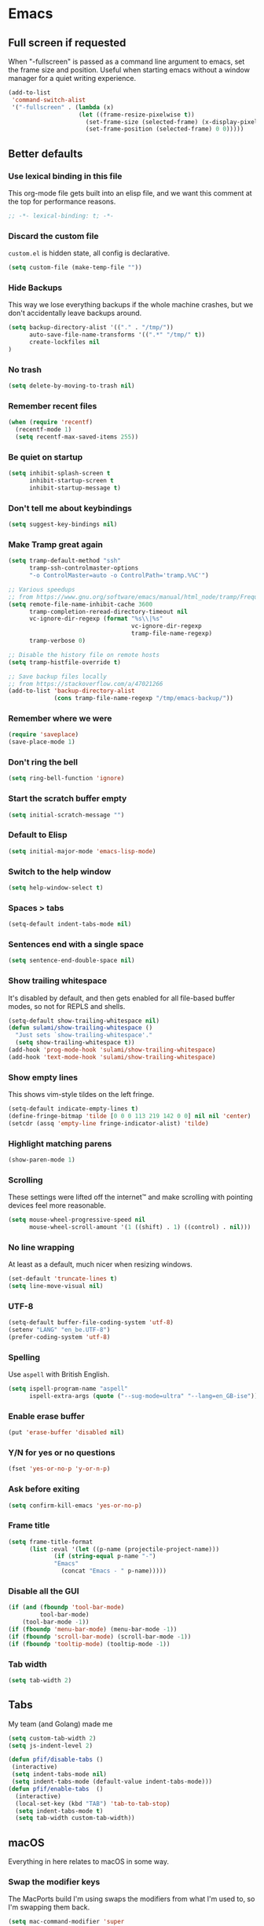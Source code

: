 #+STARTUP: showall
#+FILETAGS: sideproject yak
#+CATEGORY: Emacs
* Emacs
** Full screen if requested
When "-fullscreen" is passed as a command line argument to emacs, set
the frame size and position. Useful when starting emacs without a
window manager for a quiet writing experience.

#+begin_src emacs-lisp :tangle yes
(add-to-list
 'command-switch-alist
 '("-fullscreen" . (lambda (x)
                    (let ((frame-resize-pixelwise t))
                      (set-frame-size (selected-frame) (x-display-pixel-width) (x-display-pixel-height) t)
                      (set-frame-position (selected-frame) 0 0)))))
#+end_src
** Better defaults
*** Use lexical binding in this file
:PROPERTIES:
:ID:       5977F74F-C94D-433A-8A43-F1F915CDF234
:END:
This org-mode file gets built into an elisp file, and we want this comment at
the top for performance reasons.
#+BEGIN_SRC emacs-lisp :tangle yes
;; -*- lexical-binding: t; -*-
#+END_SRC
*** Discard the custom file
:PROPERTIES:
:ID:       A50DD048-EA7B-47B4-B394-82DAE0CF30E4
:END:
~custom.el~ is hidden state, all config is declarative.
#+BEGIN_SRC emacs-lisp :tangle yes
(setq custom-file (make-temp-file ""))
#+END_SRC
*** Hide Backups
:PROPERTIES:
:ID:       7AE47BD6-7C0A-47A3-8CCE-394C56717281
:END:
This way we lose everything backups if the whole machine crashes, but
we don't accidentally leave backups around.
#+BEGIN_SRC emacs-lisp :tangle yes
(setq backup-directory-alist '(("." . "/tmp/"))
      auto-save-file-name-transforms '((".*" "/tmp/" t))
      create-lockfiles nil
)
#+END_SRC
*** No trash
:PROPERTIES:
:ID:       1D22CEA4-83FE-4336-ADE2-D28DD72417E0
:END:
#+BEGIN_SRC emacs-lisp :tangle yes
(setq delete-by-moving-to-trash nil)
#+END_SRC
*** Remember recent files
:PROPERTIES:
:ID:       DAA04738-8487-4CDA-8B65-9B4E564979DD
:END:
#+BEGIN_SRC emacs-lisp :tangle yes
(when (require 'recentf)
  (recentf-mode 1)
  (setq recentf-max-saved-items 255))
#+END_SRC
*** Be quiet on startup
:PROPERTIES:
:ID:       F547F033-BB82-4245-8B65-8D6B854AA1BB
:END:
#+BEGIN_SRC emacs-lisp :tangle yes
(setq inhibit-splash-screen t
      inhibit-startup-screen t
      inhibit-startup-message t)
#+END_SRC
*** Don't tell me about keybindings
:PROPERTIES:
:ID:       C7979033-3406-4683-8A7B-708601ACF365
:END:
#+begin_src emacs-lisp :tangle yes
(setq suggest-key-bindings nil)
#+end_src
*** Make Tramp great again
:PROPERTIES:
:ID:       46B2BA79-28C7-439E-8CF9-991E1260E6C4
:END:
#+begin_src emacs-lisp :tangle yes
(setq tramp-default-method "ssh"
      tramp-ssh-controlmaster-options
      "-o ControlMaster=auto -o ControlPath='tramp.%%C'")

;; Various speedups
;; from https://www.gnu.org/software/emacs/manual/html_node/tramp/Frequently-Asked-Questions.html
(setq remote-file-name-inhibit-cache 3600
      tramp-completion-reread-directory-timeout nil
      vc-ignore-dir-regexp (format "%s\\|%s"
                                   vc-ignore-dir-regexp
                                   tramp-file-name-regexp)
      tramp-verbose 0)

;; Disable the history file on remote hosts
(setq tramp-histfile-override t)

;; Save backup files locally
;; from https://stackoverflow.com/a/47021266
(add-to-list 'backup-directory-alist
             (cons tramp-file-name-regexp "/tmp/emacs-backup/"))
#+end_src
*** Remember where we were
:PROPERTIES:
:ID:       0764766F-A7C7-4B18-A1FA-CF950FA3ACA5
:END:
#+begin_src emacs-lisp :tangle yes
(require 'saveplace)
(save-place-mode 1)
#+end_src
*** Don't ring the bell
:PROPERTIES:
:ID:       C9A34DAD-D407-4EC7-83D0-524364A25F64
:END:
#+begin_src emacs-lisp :tangle yes
(setq ring-bell-function 'ignore)
#+end_src
*** Start the scratch buffer empty
:PROPERTIES:
:ID:       C11395A3-E82C-448C-B87C-B4C8CF2C5A03
:END:
#+BEGIN_SRC emacs-lisp :tangle yes
(setq initial-scratch-message "")
#+END_SRC
*** Default to Elisp
:PROPERTIES:
:ID:       176181A7-BDCC-454B-A55E-BE1A79CE2E4D
:END:
#+begin_src emacs-lisp :tangle yes
(setq initial-major-mode 'emacs-lisp-mode)
#+end_src
*** Switch to the help window
:PROPERTIES:
:ID:       B0E03991-C291-45E5-8C11-080BBA7FAB3A
:END:
#+begin_src emacs-lisp :tangle yes
(setq help-window-select t)
#+end_src
*** Spaces > tabs
:PROPERTIES:
:ID:       8F7B1293-B88E-4D7A-8CC3-5E928155EB77
:END:
#+BEGIN_SRC emacs-lisp :tangle yes
(setq-default indent-tabs-mode nil)
#+END_SRC
*** Sentences end with a single space
:PROPERTIES:
:ID:       0F28CA60-7797-444F-ADFB-5DDE517D1AE1
:END:
#+begin_src emacs-lisp :tangle yes
(setq sentence-end-double-space nil)
#+end_src
*** Show trailing whitespace
:PROPERTIES:
:ID:       0BC788A0-1275-42B8-8867-3D6C7D4C5211
:END:
It's disabled by default, and then gets enabled for all file-based
buffer modes, so not for REPLS and shells.
#+BEGIN_SRC emacs-lisp :tangle yes
(setq-default show-trailing-whitespace nil)
(defun sulami/show-trailing-whitespace ()
  "Just sets `show-trailing-whitespace'."
  (setq show-trailing-whitespace t))
(add-hook 'prog-mode-hook 'sulami/show-trailing-whitespace)
(add-hook 'text-mode-hook 'sulami/show-trailing-whitespace)
#+END_SRC
*** Show empty lines
:PROPERTIES:
:ID:       B48C16C0-389F-4120-A34B-9821754BCA8F
:END:
This shows vim-style tildes on the left fringe.
#+begin_src emacs-lisp :tangle yes
(setq-default indicate-empty-lines t)
(define-fringe-bitmap 'tilde [0 0 0 113 219 142 0 0] nil nil 'center)
(setcdr (assq 'empty-line fringe-indicator-alist) 'tilde)
#+end_src
*** Highlight matching parens
:PROPERTIES:
:ID:       754C7114-0F9E-42EF-A11E-16D4024AAEE4
:END:
#+BEGIN_SRC emacs-lisp :tangle yes
(show-paren-mode 1)
#+END_SRC
*** Scrolling
:PROPERTIES:
:ID:       489BCBD1-941A-43E0-B89C-76A832EDC11D
:END:
These settings were lifted off the internet™ and make scrolling with pointing
devices feel more reasonable.
#+BEGIN_SRC emacs-lisp :tangle yes
(setq mouse-wheel-progressive-speed nil
      mouse-wheel-scroll-amount '(1 ((shift) . 1) ((control) . nil)))
#+END_SRC
*** No line wrapping
:PROPERTIES:
:ID:       1617ABB0-C887-4B69-BFEF-45051B6263CA
:END:
At least as a default, much nicer when resizing windows.
#+BEGIN_SRC emacs-lisp :tangle yes
(set-default 'truncate-lines t)
(setq line-move-visual nil)
#+END_SRC
*** UTF-8
:PROPERTIES:
:ID:       D90B60CF-6182-4720-8851-05B095E06173
:END:
#+BEGIN_SRC emacs-lisp :tangle yes
(setq-default buffer-file-coding-system 'utf-8)
(setenv "LANG" "en_be.UTF-8")
(prefer-coding-system 'utf-8)
#+END_SRC
*** Spelling
:PROPERTIES:
:ID:       0F5826C0-34EC-47A9-909B-84CBEA066920
:END:
Use ~aspell~ with British English.
#+BEGIN_SRC emacs-lisp :tangle yes
(setq ispell-program-name "aspell"
      ispell-extra-args (quote ("--sug-mode=ultra" "--lang=en_GB-ise")))
#+END_SRC
*** Enable erase buffer
:PROPERTIES:
:ID:       673B84BD-A10B-487F-9B59-7AA2A70AAECB
:END:
#+begin_src emacs-lisp :tangle yes
(put 'erase-buffer 'disabled nil)
#+end_src
*** Y/N for yes or no questions
:PROPERTIES:
:ID:       FB402A23-037D-4BC8-8092-11B2C7869DDE
:END:
#+BEGIN_SRC emacs-lisp :tangle yes
(fset 'yes-or-no-p 'y-or-n-p)
#+END_SRC
*** Ask before exiting
:PROPERTIES:
:ID:       A314A8CA-56BF-4BA9-ADF0-3FE4128337BF
:END:
#+BEGIN_SRC emacs-lisp :tangle yes
(setq confirm-kill-emacs 'yes-or-no-p)
#+END_SRC
*** Frame title
:PROPERTIES:
:ID:       9A58DA7E-C982-41EA-AC16-CD574EDF7F4E
:END:
#+BEGIN_SRC emacs-lisp :tangle yes
(setq frame-title-format
      (list :eval '(let ((p-name (projectile-project-name)))
		     (if (string-equal p-name "-")
			 "Emacs"
		       (concat "Emacs - " p-name)))))
#+END_SRC
*** Disable all the GUI
:PROPERTIES:
:ID:       46CF54E1-2BCF-49D1-8A1A-9BB6AB852FE1
:END:
#+BEGIN_SRC emacs-lisp :tangle yes
(if (and (fboundp 'tool-bar-mode)
         tool-bar-mode)
    (tool-bar-mode -1))
(if (fboundp 'menu-bar-mode) (menu-bar-mode -1))
(if (fboundp 'scroll-bar-mode) (scroll-bar-mode -1))
(if (fboundp 'tooltip-mode) (tooltip-mode -1))
#+END_SRC
*** Tab width
#+begin_src emacs-lisp :tangle yes
(setq tab-width 2)
#+end_src
** Tabs
My team (and Golang) made me

#+begin_src emacs-lisp :tangle yes
(setq custom-tab-width 2)
(setq js-indent-level 2)

(defun pfif/disable-tabs ()
 (interactive)
 (setq indent-tabs-mode nil)
 (setq indent-tabs-mode (default-value indent-tabs-mode)))
(defun pfif/enable-tabs  ()
  (interactive)
  (local-set-key (kbd "TAB") 'tab-to-tab-stop)
  (setq indent-tabs-mode t)
  (setq tab-width custom-tab-width))
#+end_src
** macOS
Everything in here relates to macOS in some way.
*** Swap the modifier keys
:PROPERTIES:
:ID:       7C80C5E8-3A38-46DE-A5A0-DEDCDA8D87A4
:END:
The MacPorts build I'm using swaps the modifiers from what I'm used to, so I'm
swapping them back.
#+BEGIN_SRC emacs-lisp :tangle yes
(setq mac-command-modifier 'super
      mac-option-modifier 'meta)
#+END_SRC
*** Fix paste
:PROPERTIES:
:ID:       6916C70F-B2A2-462E-93E3-8A5038B99DD1
:END:
Especially Alfred likes to paste with ~⌘-v~, so that needs to work.
#+BEGIN_SRC emacs-lisp :tangle yes
(define-key global-map (kbd "s-v") 'yank)
#+END_SRC
*** Fullscreen with ⌘-Return
:PROPERTIES:
:ID:       96C23754-EF1A-46C7-A583-9705ED9DACBD
:END:
#+BEGIN_SRC emacs-lisp :tangle yes
(define-key global-map (kbd "<s-return>") 'toggle-frame-fullscreen)
#+END_SRC
*** Mac font panel
:PROPERTIES:
:ID:       191CB1DB-C53D-41F6-90E2-498F51F6B9A2
:END:
#+BEGIN_SRC emacs-lisp :tangle yes
(define-key global-map (kbd "s-t") 'mac-font-panel-mode)
#+END_SRC
*** Add all packages from PATH
:PROPERTIES:
:ID:       C2575BB8-44AD-4F78-81D9-609C18A8F5E4
:END:
#+begin_src emacs-lisp :tangle yes
(defun sanityinc/set-exec-path-from-shell-PATH ()
  "Set up Emacs' `exec-path' and PATH environment variable to match that used by the user's shell.

This is particularly useful under Mac OSX, where GUI apps are not started from a shell."
  (interactive)
  (let ((path-from-shell (replace-regexp-in-string "[ \t\n]*$" "" (shell-command-to-string "$SHELL --login -i -c 'echo $PATH'"))))
    (setenv "PATH" path-from-shell)
    (setq exec-path (split-string path-from-shell path-separator))))
(sanityinc/set-exec-path-from-shell-PATH )
#+end_src
*** Allowing british keyboard to input #
#+begin_src emacs-lisp :tangle yes
(setq ns-right-alternate-modifier 'none)
#+end_src
** Package management
*** use-package
:PROPERTIES:
:ID:       AE1E02B7-5BDD-4AA8-9BB0-EB14DD8A3F10
:END:
#+BEGIN_SRC emacs-lisp :tangle yes
(setq straight-use-package-by-default t)
#+END_SRC
*** el-patch
:PROPERTIES:
:ID:       A1C4B92C-B2DD-488C-B56E-D0B42EE184B5
:END:
Allows for patching functions in packages.
#+begin_src emacs-lisp :tangle yes
(use-package el-patch)
#+end_src
*** Dash
:PROPERTIES:
:ID:       B4BFD98E-DB93-42CE-A26D-A9AAE12F5610
:END:
List library that comes in handy.
#+begin_src emacs-lisp :tangle yes
(use-package dash)
#+end_src
*** Updating
:PROPERTIES:
:ID:       00B93982-A2E5-4AEA-BEA0-3D0E38F2B443
:END:
#+begin_src emacs-lisp :tangle yes
(defun sulami/update-packages ()
  "Prunes and updates packages, revalidates patches."
  (straight-prune-build-directory)
  (straight-pull-all)
  (el-patch-validate-all)
  (straight-freeze-versions))
#+end_src
** Appearance
*** Font
:PROPERTIES:
:ID:       F3763F98-E55F-4D6C-9AC2-E5EAC3B22756
:END:
Set the font to Fira Code and enable ligatures.
#+BEGIN_SRC emacs-lisp :tangle yes
(let ((font "Fira Code 14"))
  (set-face-attribute 'default nil :font font)
  (set-frame-font font nil t))
#+END_SRC
*** Theme
:PROPERTIES:
:ID:       64FEA12B-181D-42FB-95ED-568B495C3FE4
:END:
#+BEGIN_SRC emacs-lisp :tangle yes
;; I like to live dangerously
(setq custom-safe-themes t)

(defun sulami/disable-all-themes ()
  "Disables all custom themes."
  (interactive)
  (mapc #'disable-theme custom-enabled-themes))

(defun sulami/before-load-theme-advice (theme &optional no-confirm no-enable)
  "Disable all themes before loading a new one.

Prevents mixing of themes, where one theme doesn't override all faces
of another theme."
  (sulami/disable-all-themes))

(advice-add 'load-theme
            :before
            #'sulami/before-load-theme-advice)

(defun sulami/after-load-theme-advice (theme &optional no-confirm no-enable)
  "Unsets backgrounds for some org-mode faces."
  (set-face-background 'outline-1 nil)
  (set-face-background 'org-block nil)
  (set-face-background 'org-block-begin-line nil)
  (set-face-background 'org-block-end-line nil)
  (set-face-background 'org-quote nil))

(advice-add 'load-theme
            :after
            #'sulami/after-load-theme-advice)

(defun pfif/refresh-theme ()
  (interactive)
  (let ((hour-of-day (read (format-time-string "%H"))))
    (if (<= 8 hour-of-day 17)
        (load-theme 'doom-solarized-light t)
      (load-theme 'doom-moonlight t))))

(use-package doom-themes
  :after (dash)
  :init
  (setq doom-themes-enable-bold t
        doom-themes-enable-italic t)
  :config
  (doom-themes-org-config)
  ;; Set the default colourscheme according to the time of day
  :hook (after-init . pfif/refresh-theme))
#+END_SRC
*** All the icons
:PROPERTIES:
:ID:       DB2BDD7F-8BF0-4B45-B614-EEE3F599B9FA
:END:
#+BEGIN_SRC emacs-lisp :tangle yes
(use-package all-the-icons
  :defer t)

(use-package all-the-icons-dired
  :defer t
  :hook (dired-mode . all-the-icons-dired-mode))
#+END_SRC
*** Modeline
:PROPERTIES:
:ID:       C548B79A-B947-4BDC-87D8-EC6EEC97EB30
:END:
#+BEGIN_SRC emacs-lisp :tangle yes
(use-package doom-modeline
  :hook (after-init . doom-modeline-mode)
  :config
  (setq doom-modeline-modal-icon nil
        doom-modeline-buffer-file-name-style 'relative-to-project
        doom-modeline-buffer-encoding nil
        doom-modeline-persp-name nil
        doom-modeline-vcs-max-length 36))
#+END_SRC
** General
:PROPERTIES:
:ID:       BDA0F484-3FE7-41C9-80AB-49FF1407BDBC
:END:
General allows me to use fancy prefix keybindings.

I'm using a spacemacs-inspired system of a global leader key and a local leader
key for major modes. Bindings are setup in the respective ~use-package~
declarations.
#+BEGIN_SRC emacs-lisp :tangle yes
(use-package general
  :config
  (general-auto-unbind-keys)
  (general-evil-setup)
  (defconst leader-key "SPC")
  (general-create-definer leader-def
    :prefix leader-key
    :keymaps 'override
    :states '(normal visual))
  (defconst local-leader-key ",")
  (general-create-definer local-leader-def
    :prefix local-leader-key
    :keymaps 'local
    :states '(normal visual))
  (leader-def
    "" '(nil :wk "my lieutenant general prefix")
    ;; Prefixes
    "a" '(:ignore t :wk "app")
    "b" '(:ignore t :wk "buffer")
    "f" '(:ignore t :wk "file")
    "f e" '(:ignore t :wk "emacs")
    "g" '(:ignore t :wk "git")
    "h" '(:ignore t :wk "help")
    "j" '(:ignore t :wk "jump")
    "k" '(:ignore t :wk "lisp")
    "l" '(:ignore t :wk "lsp")
    "p" '(:ignore t :wk "project/perspective")
    "s" '(:ignore t :wk "search")
    "t" '(:ignore t :wk "toggle")
    "w" '(:ignore t :wk "window")
    ;; General keybinds
    "SPC" 'counsel-M-x
    "\\" 'indent-region
    "|" 'sulami/shell-command-on-region
    "a a" 'org-agenda
    "a c" 'org-capture
    "a C" 'calc
    "a i" 'sulami/open-org-inbox
    "a s" 'shell
    "a t" 'ansi-term
    "b e" 'erase-buffer
    "b d" 'kill-this-buffer
    "b m" 'sulami/open-message-buffer
    "b r" 'sulami/rename-file-and-buffer
    "b s" 'sulami/open-scratch-buffer
    "b y" 'sulami/copy-buffer
    "f e e" 'sulami/open-emacs-config
    "f e r" 'sulami/reload-emacs-config
    "f d" 'dired
    "f D" 'sulami/delete-file-and-buffer
    "f R" 'sulami/rename-file-and-buffer
    "h d" 'describe-symbol
    "h f" 'describe-function
    "h g" 'general-describe-keybindings
    "h l" 'view-lossage
    "h v" 'describe-variable
    "p w" 'pfif/switch-to-local-tasklist
    "p q" 'pfif/switch-to-tasklist
    "p t" 'pfif/switch-to-local-toolkit
    "t l" 'toggle-truncate-lines
    "t r" 'refill-mode
    "t s" 'flyspell-mode
    "t n" 'linum-mode
    "t N" 'sulami/toggle-narrow
    "w =" 'balance-windows
    "w m" 'sulami/toggle-maximise-window
    "z" (lambda () (interactive)
          (org-id-update-id-locations)
          (find-file "~/Dropbox/ost-tasklist/zettlekasten.org"))
    )
  (general-define-key
   "s-m" 'suspend-frame
   "s-=" (lambda () (interactive) (text-scale-increase 0.5))
   "s--" (lambda () (interactive) (text-scale-decrease 0.5))
   "s-0" (lambda () (interactive) (text-scale-increase 0)))
  ;; Org mode
  (local-leader-def
    :keymaps 'org-mode-map
    :states '(normal)
    "a" 'org-agenda
    "d" 'org-deadline
    "f" 'org-fill-paragraph
    "l" '(:ignore t :wk "link")
    "l l" 'org-insert-link
    "l v" 'pfif/org-attach-vlc-screencap
    "r" '(org-refile :wk "org-refile")
    "s" 'org-schedule
    "S" 'org-babel-switch-to-session)
  ;; Dired
  (general-define-key
   :keymaps 'dired-mode-map
   "<return>" 'dired-find-alternate-file))
#+END_SRC
** Evil
:PROPERTIES:
:ID:       ABF34328-B753-4AFB-8B3D-F7980D624C2A
:END:
#+BEGIN_SRC emacs-lisp :tangle yes
(use-package evil
  :init
  (setq evil-want-C-u-scroll t
        evil-want-C-i-jump t
        evil-want-Y-yank-to-eol t
        evil-want-keybinding nil)
  :config
  ;; This conflicts with the local leader
  (unbind-key "," evil-motion-state-map)

  (defun sulami/evil-set-jump-wrapper (cmd)
    "Wraps a general command to call `evil-set-jump' before."
    (let ((cmd-name (symbol-name cmd)))
      `((lambda (&rest rest)
          (interactive)
          (evil-set-jump)
          (apply (quote ,cmd) rest))
        :wk ,cmd-name)))

  (defun sulami/evil-shift-left-visual ()
    "`evil-shift-left`, but keeps the selection."
    (interactive)
    (call-interactively 'evil-shift-left)
    (evil-normal-state)
    (evil-visual-restore))

  (defun sulami/evil-shift-right-visual ()
    "`evil-shift-right`, but keeps the selection."
    (interactive)
    (call-interactively 'evil-shift-right)
    (evil-normal-state)
    (evil-visual-restore))

  :general
  (leader-def
   "TAB" 'evil-switch-to-windows-last-buffer
   "<tab>" 'evil-switch-to-windows-last-buffer
   "w d" 'evil-window-delete
   "w /" 'evil-window-vsplit
   "w -" 'evil-window-split)
  (general-vmap
    ">" 'sulami/evil-shift-right-visual
    "<" 'sulami/evil-shift-left-visual)
  :hook (after-init . evil-mode))

(use-package evil-collection
  :after (evil)
  :config
  (setq evil-collection-mode-list
        (delete 'company evil-collection-mode-list))
  (evil-collection-init))

(use-package evil-org
  :after org
  :config
  (require 'evil-org-agenda)
  (evil-org-agenda-set-keys)
  (evil-define-key 'motion org-agenda-mode-map (kbd "SPC") 'counsel-M-x)
  :hook ((org-mode . evil-org-mode)))

(use-package evil-search-highlight-persist
  :config
  (defun sulami/isearch-nohighlight ()
    "Remove search highlights if not in the isearch minor mode."
    (interactive)
    (when (not isearch-mode)
      (evil-search-highlight-persist-remove-all)))
  :general
  (general-nmap "RET" 'sulami/isearch-nohighlight)
  :hook (evil-mode . global-evil-search-highlight-persist))

(use-package evil-commentary
  :hook (evil-mode . evil-commentary-mode))

(use-package evil-surround
  :hook (evil-mode . global-evil-surround-mode))
#+END_SRC
** Org mode
*** Default directory
:PROPERTIES:
:ID:       7F1408F8-6BE2-45E1-AC8A-7DEAEA8BF0E1
:END:
#+begin_src emacs-lisp :tangle yes
(setq org-directory "~/local_tasklist/")
#+end_src
*** Plain source code blocks
:PROPERTIES:
:ID:       CCE9D958-D042-4108-B066-FBE9B8D8361A
:END:
#+BEGIN_SRC emacs-lisp :tangle yes
(setq org-src-preserve-indentation nil
      org-edit-src-content-indentation 0)
#+END_SRC
*** Open source code blocks in the same window
:PROPERTIES:
:ID:       B8664A05-C820-438C-8F09-293F34E7FC84
:END:
#+begin_src emacs-lisp :tangle yes
(setq org-src-window-setup 'current-window)
#+end_src
*** Enable babel for more languages
:PROPERTIES:
:ID:       2EC3A7E7-3ECF-414E-A971-48B25ACC2C58
:END:
#+begin_src emacs-lisp :tangle yes
(org-babel-do-load-languages
 'org-babel-load-languages
 '((emacs-lisp . t)
   (shell . t)
   (python . t)
   (clojure . t)))
#+end_src
*** Use drawers for source block evaluation
:PROPERTIES:
:ID:       63A65029-EA75-4890-B8A3-59867691FA9D
:END:
#+begin_src emacs-lisp :tangle yes
(add-to-list 'org-babel-default-header-args '(:results . "replace drawer"))
#+end_src
*** Disable ligatures in org-mode
:PROPERTIES:
:ID:       6C4A2EB5-0CDE-496F-970E-A6686844450C
:END:
#+BEGIN_SRC emacs-lisp :tangle yes
(add-hook 'org-mode-hook
          (lambda ()
            (auto-composition-mode -1)))
#+END_SRC
*** Show emphasis markers
:PROPERTIES:
:ID:       7134234C-6906-47C9-B7CF-EF67696850F3
:END:
#+BEGIN_SRC emacs-lisp :tangle yes
(setq org-hide-emphasis-markers nil)
#+END_SRC
*** Indent-mode
:PROPERTIES:
:ID:       623A169F-1D5A-4D39-B9FE-ECA86AE92902
:END:
#+BEGIN_SRC emacs-lisp :tangle yes
(setq org-indent-indentation-per-level 1)
(add-hook 'org-mode-hook 'org-indent-mode)
#+END_SRC
*** Enable spell checking
:PROPERTIES:
:ID:       CD02899B-0955-4069-B111-0EE7165C1FE9
:END:
#+begin_src emacs-lisp :tangle yes
;(add-hook 'org-mode-hook 'flyspell-mode)
#+end_src
*** Archive into a shared file
:PROPERTIES:
:ID:       ABF2C9AF-4F79-44F8-9A70-C230099DABD2
:END:
#+begin_src emacs-lisp :tangle yes
(setq org-archive-location "archive.org::")
#+end_src
*** Agenda
:PROPERTIES:
:ID:       7E916C48-EA8F-4C19-BC9E-CF9EBD5C908C
:END:
#+begin_src emacs-lisp :tangle yes
(require 'seq)
(use-package org-super-agenda
  :init
  (org-super-agenda-mode)
  :config
  (setq org-super-agenda-groups '((:name "Tasks"
                                         :todo t
                                         :tag "bulletjournal")
                                  (:name "Ranting"
                                        :tag "ranting")
                                  (:name "Thoughts"
                                         :not (:todo t)
                                         :tag "bulletjournal")))
)
(setq
 org-agenda-files (seq-filter
                   'file-exists-p
                   '("~/local_tasklist/bullet_journal.org"
                     "~/local_tasklist/ranting.org"
                     "~/Dropbox/ost-tasklist/"
                     ))
 org-agenda-sorting-strategy '((agenda habit-down time-up scheduled-up priority-down category-keep)
                               (todo priority-down category-keep)
                               (tags priority-down category-keep)
                               (search category-keep)))


(setq org-agenda-custom-commands '(("b" "Bullet Journal"
                                    agenda "" ((org-agenda-span 1)))))
#+end_src
*** Capture
:PROPERTIES:
:ID:       899E35F9-4D7D-4629-AA40-2E79F6581561
:END:
#+begin_src emacs-lisp :tangle yes
(setq org-capture-templates
      '(
        ("b" "Bullet journal")
        ("bb" "Thought" entry
         (file "bullet_journal.org")
         "* %?\n%t")
        ("bt" "Task" entry
         (file "bullet_journal.org")
         "* TODO %?\n%t")
        ("br" "Ranting" entry
         (file "ranting.org")
         "* %?\n%t")
        ("t" "Todo today" entry
         (file+headline "local_tasklist.org" "Short side tasks")
         "* TODO %?\nSCHEDULED: %t")
        ("z" "Zettlekasten")
        ("zz" "New entry" entry
         (file "~/Dropbox/ost-tasklist/zettlekasten.org")
         "* %^{Entry title} %^G\n%t\n%?\n\nSources:\n-\n\nLinks:\n-")
        ("c" "CBT" entry
         (file "cbt.org")
         "* %t Situation: %^{Situation}\n** Automatic throughts\n%?\n** Facts that support\n** Facts that do not support\n** Balanced view")))
#+end_src
*** Refile
:PROPERTIES:
:ID:       2F4D0ED3-3080-4312-9640-B411F88BC5E7
:END:
This allows me to refile from the GTD inbox to the top-level of a file.
#+begin_src emacs-lisp :tangle yes
(setq org-refile-targets '((org-agenda-files :tag . "n0nexistent"))
      org-refile-use-outline-path 'file)
#+end_src
*** Open the inbox
:PROPERTIES:
:ID:       77B55E5E-7A7F-44AD-A7BE-419A1472DF61
:END:
#+BEGIN_SRC emacs-lisp :tangle yes
(defun sulami/open-org-inbox ()
  "Opens the inbox file."
  (interactive)
  (find-file "~/Documents/Notes/inbox.org"))
#+END_SRC
*** Calendar
:PROPERTIES:
:ID:       C2CCB36D-39E8-49C4-952B-2497437E89A2
:END:
Weeks start on Monday, and who thought MDY was a good idea?
#+BEGIN_SRC emacs-lisp :tangle yes
(setq calendar-week-start-day 1
      calendar-date-style 'iso)
#+END_SRC
*** TODO org-jira
:PROPERTIES:
:ID:       82C0B98D-D3BC-4C6E-8AFB-68897D8E7385
:END:
#+begin_src emacs-lisp :tangle yes
(use-package org-jira
  :disabled)
#+end_src
*** Do not add note when repeating tasks
:PROPERTIES:
:ID:       9A4DA4DD-B921-4906-BF0A-0D5DAA1CC518
:END:
#+begin_src emacs-lisp :tangle yes
(setq org-log-repeat nil)
#+end_src
*** Switch to buffers
:PROPERTIES:
:ID:       8C0465C4-B7B1-41CB-8CAF-A0F9B6D957AC
:END:
#+begin_src emacs-lisp :tangle yes
(defun pfif/switch-to-tasklist ()
    (interactive)
    (persp-switch "~/Dropbox/ost-tasklist/")
    (find-file "~/Dropbox/ost-tasklist/cleaning.org"))

(defun pfif/switch-to-local-tasklist ()
    (interactive)
    (let ((persp-reset-windows-on-nil-window-conf t))
      (persp-switch "~/local_tasklist/")
      (find-file "~/local_tasklist/bullet_journal.org")
      (org-agenda "" "b"))
    )

(defun pfif/switch-to-local-toolkit ()
    (interactive)
    (let ((persp-reset-windows-on-nil-window-conf t))
      (persp-switch "~/local_tasklist/")
      (find-file "~/local_tasklist/tools.org"))
    )
#+end_src
*** http request in org-mode
:PROPERTIES:
:ID:       76493A7F-4330-4198-AD2D-CB7F940045AB
:END:
Naturally, this is a thing :D

#+begin_src emacs-lisp :tangle yes
(use-package verb
  :defer t
  :general
  (local-leader-def
    :keymaps 'org-mode-map
    "h" '(:ignore t :wk "http")
    "h s" 'verb-send-request-on-point-other-window-stay
    "h S" 'verb-send-request-on-point-other-window
    "h q" 'verb-send-request-on-point-no-window
    "h r" 'verb-re-send-request
    "h v" 'verb-set-var
    "h y" 'verb-export-request-on-point)
  (general-nmap
    :keymaps 'verb-response-body-mode-map
    "q" 'verb-kill-response-buffer-and-window))
#+end_src
*** Links
**** COMMENT Show backlink
:PROPERTIES:
:ID:       24B10028-7844-4E3C-9D8E-8EB14B4A3DD7
:END:
#+begin_src emacs-lisp :tangle yes
(use-package org-backlink
  :straight (org-backlink
             :repo "codecoll/org-backlink"
             :host github
             :fork (:host github
                          :repo "pfif/org-backlink"))
  :config
  (setq org-backlink-mode-files '("~/Dropbox/ost-tasklist/zettlekasten.org"))
  :hook (org-mode . org-backlink-mode)
  :general
  (local-leader-def
    :keymaps 'org-mode-map
    "b" '(:ignore t :wk "backlink")
    "b e" (lambda ()
            (interactive)
            (org-id-update-id-locations)
            (org-backlink-mode-refresh-cache)
            ))
  )
#+end_src
**** Add an id when creating a link
:PROPERTIES:
:ID:       941D2B5E-8B53-4B32-B7AC-9C028A890154
:END:
#+begin_src emacs-lisp :tangle yes
(setq org-id-link-to-org-use-id t)
#+end_src
*** Change image size
:PROPERTIES:
:ID:       03065da5-0d57-45d2-b79a-43ccd33dd34e
:END:
I tend to save huge image in my Zettlekasten that are too big for my screen. This make sure they resized when shown in org-mode.
#+begin_src emacs-lisp :tangle yes
(setq org-image-actual-width 600)
#+end_src
*** Attach
:PROPERTIES:
:ID:       5e10325c-3dff-4153-b855-b46b3d848981
:END:
#+begin_src emacs-lisp :tangle yes
(defun pfif/org-attach-vlc-screencap ()
  (interactive)
  (let ((pictures (->> (directory-files "~/Pictures/")
                       (seq-filter (lambda (filename) (string-prefix-p "vlc" filename)))))
        (org-attach-method 'mv))
    (-each pictures
      (lambda (filename)
        (org-attach-attach (concat "~/Pictures/" filename))
        (org-insert-link "attachement" (concat "attachment:"filename))
        (insert "\n")))
    )

  )
#+end_src
** Custom functions
*** Config
**** Open this file
:PROPERTIES:
:ID:       777987F0-B871-4DE6-8942-73461908AC2D
:END:
#+BEGIN_SRC emacs-lisp :tangle yes
(defun sulami/open-emacs-config ()
  "Opens the config file for our favourite OS."
  (interactive)
  (persp-switch "~/.emacs.d/")
  (find-file sulami/emacs-config-file))
#+END_SRC
**** Reload this file
:PROPERTIES:
:ID:       B6D23632-F233-41AD-9E90-F177D0C00AFA
:END:
#+BEGIN_SRC emacs-lisp :tangle yes
(defun sulami/reload-emacs-config ()
  "Loads the config file for our favourite OS."
  (interactive)
  (org-babel-load-file sulami/emacs-config-file))
#+END_SRC
*** Buffers
**** Rename buffer file
:PROPERTIES:
:ID:       DB6D522C-BB97-4E13-AA05-8C592B18FB3F
:END:
#+BEGIN_SRC emacs-lisp :tangle yes
(defun sulami/rename-file-and-buffer ()
  "Rename the current buffer and file it is visiting."
  (interactive)
  (let ((filename (buffer-file-name)))
    (if (not (and filename (file-exists-p filename)))
        (message "Buffer is not visiting a file!")
      (let ((new-name (read-file-name "New name: " filename)))
        (cond
         ((vc-backend filename) (vc-rename-file filename new-name))
         (t
          (rename-file filename new-name t)
          (set-visited-file-name new-name t t)))))))
#+END_SRC
**** Switch to buffer shortcuts
:PROPERTIES:
:ID:       F6A69FEA-5A32-4709-9471-A0DC7A94003C
:END:
#+BEGIN_SRC emacs-lisp :tangle yes
(defun sulami/open-scratch-buffer ()
  "Open the scratch buffer."
  (interactive)
  (switch-to-buffer "*scratch*"))

(defun sulami/open-message-buffer ()
  "Open the message buffer."
  (interactive)
  (switch-to-buffer "*Messages*"))
#+END_SRC
**** Buffer line count
:PROPERTIES:
:ID:       FA79CF56-E886-48C8-9EB0-2DBB02D897BD
:END:
#+BEGIN_SRC emacs-lisp :tangle yes
(defun sulami/buffer-line-count ()
  "Get the number of lines in the active buffer."
  (count-lines 1 (point-max)))
#+END_SRC
**** Delete buffer file
:PROPERTIES:
:ID:       2BB7F9EC-0D37-4054-AE94-91FC0403CADA
:END:
#+begin_src emacs-lisp :tangle yes
(defun sulami/delete-file-and-buffer ()
  "Deletes a buffer and the file it's visiting."
  (interactive)
  (when-let* ((file-name (buffer-file-name))
              (really (yes-or-no-p (format "Delete %s? "
                                           file-name))))
    (delete-file file-name)
    (kill-buffer)))
#+end_src
**** Copy buffer
:PROPERTIES:
:ID:       E528984C-6E4F-4101-A947-8FEE82C54A1A
:END:
#+begin_src emacs-lisp :tangle yes
(defun sulami/copy-buffer ()
  "Copies the entire buffer to the kill-ring."
  (interactive)
  (copy-region-as-kill 1 (point-max)))
#+end_src
*** Windows
**** Maximise a window
:PROPERTIES:
:ID:       8F8F5482-A48C-4371-8784-099D82F9FF07
:END:
#+begin_src emacs-lisp :tangle yes
(defun sulami/toggle-maximise-window ()
  "Toggles maximising the current window."
  (interactive)
  (let ((el-reg ?F))
    (if (< winum--window-count 2)
        (jump-to-register el-reg)
      (progn
        (window-configuration-to-register el-reg)
        (delete-other-windows)))))
#+end_src
**** Triple fibonacci windows
:PROPERTIES:
:ID:       17D92B6F-A693-419E-97BA-B65E9057F923
:END:
#+begin_src emacs-lisp :tangle yes
(defun sulami/layout-triple-fib ()
  "Open one window on the left and stacked on the right."
  (interactive)
  (delete-other-windows)
  (split-window-horizontally)
  (select-window (next-window))
  (split-window-vertically))
#+end_src
*** Run a shell command on a region
:PROPERTIES:
:ID:       08BA7079-1270-48D0-8799-77F20BA27C8E
:END:
#+begin_src emacs-lisp :tangle yes
(defun sulami/shell-command-on-region (beg end)
  (interactive "r")
  (if (use-region-p)
      (let ((cmd (read-shell-command "Command: ")))
        (call-process-region beg end cmd t t))
    (message "Select a region first")))
#+end_src
*** Sort words
:PROPERTIES:
:ID:       A213A50B-C7BD-48C3-98FB-C7EE69BB51D0
:END:
#+begin_src emacs-lisp :tangle yes
(defun sulami/sort-words (beg end)
  "Sorts words in region."
  (interactive "r")
  (sort-regexp-fields nil "\\w+" "\\&" beg end))
#+end_src
*** Toggle narrowing
:PROPERTIES:
:ID:       3DED3863-7B42-4E74-92B1-CD47E8A775DB
:END:
#+begin_src emacs-lisp :tangle yes
(defun sulami/toggle-narrow ()
  "Toggles `narrow-to-defun' or `org-narrow-to-subtree'."
  (interactive)
  (if (buffer-narrowed-p)
      (widen)
    (if (eq major-mode 'org-mode)
        (org-narrow-to-subtree)
      (narrow-to-defun))))
#+end_src
*** Open Terminal at current directory
:PROPERTIES:
:ID:       65330242-36F8-4346-97A1-5D494705B676
:END:
Because I don't understand how to be productive with the terminal provides

#+begin_src emacs-lisp :tangle yes
(defun pfif/open-terminal ()
  (interactive)
  (let* ((current-directory (car (last (split-string (pwd) " ")))))
    (shell-command (concat "open -a Terminal " current-directory))))
#+end_src
** Hydra
:PROPERTIES:
:ID:       1F9D4988-AA21-4918-A72A-2A1F7BA038C0
:END:
#+begin_src emacs-lisp :tangle yes
(use-package hydra
  :defer t)
#+end_src
** Which key
:PROPERTIES:
:ID:       7FEEF061-10C5-48AC-9C92-CDBE9E99A6E9
:END:
#+BEGIN_SRC emacs-lisp :tangle yes
(use-package which-key
  :hook (after-init . which-key-mode))
#+END_SRC
** Ivy
:PROPERTIES:
:ID:       980ADE26-6F72-403A-9305-E63A5DD5AA5B
:END:
#+BEGIN_SRC emacs-lisp :tangle yes
(use-package ivy
  :init
  (setq ivy-on-del-error-function #'ignore
        ivy-count-format "(%d/%d) "
        ivy-re-builders-alist '((counsel-projectile-find-file . ivy--regex-fuzzy)
                                (counsel-apropos . ivy--regex-ignore-order)
                                (t . ivy--regex-plus)))
  :config
  (defun sulami/ivy-with-thing-at-point (cmd)
    "Runs an ivy command with the thing at point."
    (let ((ivy-initial-inputs-alist
           (list
            (cons cmd (thing-at-point 'symbol)))))
      (funcall cmd)))
  :general
  (:keymaps 'ivy-minibuffer-map
   "C-w" 'ivy-backward-kill-word)
  :hook (after-init . ivy-mode))

(use-package counsel
  :config/el-patch
  ;; Patching counsel-apropos to skip the apropos step
  (defun counsel-apropos ()
  "Show all matching symbols.
See `apropos' for further information on what is considered
a symbol and how to search for them."
  (interactive)
  (ivy-read "Search for symbol (word list or regexp): " obarray
            :predicate (lambda (sym)
                         (or (fboundp sym)
                             (boundp sym)
                             (facep sym)
                             (symbol-plist sym)))
            :history 'counsel-apropos-history
            :preselect (ivy-thing-at-point)
            :action
            (el-patch-swap
              ;; Original
              (lambda (pattern)
                (when (string= pattern "")
                  (user-error "Please specify a pattern"))
                ;; If the user selected a candidate form the list, we use
                ;; a pattern which matches only the selected symbol.
                (if (memq this-command '(ivy-immediate-done ivy-alt-done))
                    ;; Regexp pattern are passed verbatim, other input is
                    ;; split into words.
                    (if (string= (regexp-quote pattern) pattern)
                        (apropos (split-string pattern "[ \t]+" t))
                      (apropos pattern))
                  (apropos (concat "\\`" pattern "\\'"))))
              ;; Patch
              (lambda (sym-name)
                (helpful-symbol (intern-soft sym-name))))
            :caller 'counsel-apropos))
  :init
  (defun sulami/imenu-goto-function (NAME POSITION &rest REST)
    "Imenu goto function which pushes an evil jump position before
    jumping."
    (evil-set-jump)
    (apply #'imenu-default-goto-function NAME POSITION REST))
  (setq-default imenu-default-goto-function 'sulami/imenu-goto-function)
  :general
  (leader-def
   "b b" 'counsel-switch-buffer
   "f f" 'counsel-find-file
   "f r" 'counsel-recentf
   "h a" 'counsel-apropos
   "j i" 'counsel-semantic-or-imenu)
  (local-leader-def
    :keymaps 'org-mode-map
    "j" 'counsel-org-goto
    "t" '(counsel-org-tag :wk "counsel-org-tag"))
  (general-nmap
    "M-y" 'counsel-yank-pop)
  (general-imap
    :keymaps 'shell-mode-map
    "C-r" 'counsel-shell-history)
  :hook (after-init . counsel-mode))

(use-package swiper
  :config
  (defun sulami/swiper-thing-at-point ()
    (interactive)
    (sulami/ivy-with-thing-at-point 'swiper))
  :general
  (leader-def
   "s s" 'swiper
   "s S" 'sulami/swiper-thing-at-point))

(use-package ivy-prescient
  :hook (ivy-mode . ivy-prescient-mode)
  :config
  (prescient-persist-mode))

(use-package ivy-xref
  :defer t
  :init (if (< emacs-major-version 27)
            (setq xref-show-xrefs-function #'ivy-xref-show-xrefs)
          (setq xref-show-definitions-function #'ivy-xref-show-defs)))

(use-package flyspell-correct-ivy
  :defer t
  :init
  (setq flyspell-correct-interface #'flyspell-correct-ivy)
  :general
  (leader-def
    "s c" 'flyspell-correct-wrapper
    ;; FIXME This doesn't work yet
    "s C" '((lambda ()
              (interactive)
              (let ((current-prefix-arg 4))
                (call-interactively 'flyspell-correct-wrapper)))
            :wk "flyspell-correct-wrapper-rapid")))

(use-package flx
  :defer t)
#+END_SRC
** Company
:PROPERTIES:
:ID:       F8278BDB-4A26-4478-8435-9AF5AA13563A
:END:
#+BEGIN_SRC emacs-lisp :tangle yes
(use-package company
  :init
  (setq company-idle-delay .01
        company-global-modes '(not eshell-mode))
  :general
  (general-define-key
   :keymaps 'company-active-map
   "<tab>" 'company-complete-selection
   "TAB" 'company-complete-selection
   "<ret>" nil
   "RET" nil
   "C-n" 'company-select-next
   "C-p" 'company-select-previous
   "C-w" 'evil-delete-backward-word)
  :hook (after-init . global-company-mode))

(use-package company-prescient
  :hook (company-mode . company-prescient-mode))
#+END_SRC
** Yasnippet
:PROPERTIES:
:ID:       93C0ABDB-0953-4AFF-AB8F-FA9320DC2106
:END:
#+BEGIN_SRC emacs-lisp :tangle yes
(use-package yasnippet
  :config
  (setq yas-snippet-dirs (add-to-list #'yas-snippet-dirs "/Users/sulami/.emacs/snippets/"))
  :general
  (:keymaps 'yas-minor-mode-map
   "<tab>" nil
   "TAB" nil
   "<ret>" nil
   "RET" nil)
  :hook (after-init . yas-global-mode))

(use-package ivy-yasnippet
  :general
  (general-imap "C-y" 'ivy-yasnippet))

(use-package yasnippet-snippets
  :defer t
  :after (yasnippet))
#+END_SRC
** Parentheses
:PROPERTIES:
:ID:       10F181FE-55E2-4B3B-A412-B8A49F26D417
:END:
#+BEGIN_SRC emacs-lisp :tangle yes
(use-package smartparens
  :after (hydra)
  :config
  (require 'smartparens-config)
  (defhydra hydra-wrap (:color blue)
    "wrap"
    ("(" sp-wrap-round)
    ("[" sp-wrap-square)
    ("{" sp-wrap-curly))
  (defhydra hydra-lisp ()
    "lisp"
    ("s" sp-forward-slurp-sexp "slurp")
    ("S" sp-backward-slurp-sexp "slurp backwards")
    ("b" sp-forward-barf-sexp "barf")
    ("B" sp-backward-barf-sexp "barf backwards")
    ("w" hydra-wrap/body "wrap" :color blue)
    ("." nil "quit" :color blue))
  ;; Disable smartparens strict mode when there is a merge conflict
  (add-hook 'smerge-mode-hook
            (lambda ()
              (smartparens-strict-mode -1)
              (evil-cleverparens-mode -1)))
  :general
  (leader-def "k" 'hydra-lisp/body)
  :hook (prog-mode . smartparens-global-mode))


#+END_SRC
** Dumb jump
:PROPERTIES:
:ID:       8C27DEC6-A6AD-4D9E-94CA-C6130AB7D2CE
:END:
#+BEGIN_SRC emacs-lisp :tangle yes
(use-package dumb-jump
  :after (evil)
  :config
  (setq dumb-jump-selector 'ivy
        dumb-jump-force-searcher 'ag)
  :general
  ;; I am using general-define-key instead of leader-def here, because
  ;; leader-def writes to the "override" keymap, which cannot be overriden
  ;; The override keymap cannot be overriden, but I want to be able to
  ;; override dumb jump with program specific programs
  (local-leader-def 'python-mode
    "j k" (sulami/evil-set-jump-wrapper 'dumb-jump-go)
    "j p" (sulami/evil-set-jump-wrapper 'dumb-jump-go-prompt)))
#+END_SRC
** Avy
:PROPERTIES:
:ID:       30AA2464-B405-4767-9BB5-105831EA9CAC
:END:
#+BEGIN_SRC emacs-lisp :tangle yes
(use-package avy
  :general
  (leader-def
    "j J" 'avy-goto-char
    "j j" 'avy-goto-word-or-subword-1
    "j l" 'avy-goto-line))
#+END_SRC
** Highlight TODO
:PROPERTIES:
:ID:       788FF941-1B2A-4819-A508-7E87476E7EB3
:END:
#+begin_src emacs-lisp :tangle yes
(use-package hl-todo
  :defer t
  :hook (after-init . global-hl-todo-mode))
#+end_src
** Highlight symbol
:PROPERTIES:
:ID:       85CAFFCE-A9D5-4351-BF6D-05C0FAC229AC
:END:
I only enable this every now and then.
#+BEGIN_SRC emacs-lisp :tangle yes
(use-package auto-highlight-symbol
  :general
  (leader-def "t h" 'auto-highlight-symbol-mode))
#+END_SRC
** Projectile
:PROPERTIES:
:ID:       1F38D75C-383C-4090-A3A6-E17F225FED07
:END:
#+BEGIN_SRC emacs-lisp :tangle yes
(use-package projectile
  :init
  (setq projectile-completion-system 'ivy)
  :config
   (defun sulami/projectile-replace ()
    "Search and replace in the whole project."
    (interactive)
    (dired (projectile-project-root) "-alR")
    (let ((file-regex (read-string "Select files with regex: "))
          (from (read-string "Search for: "))
          (to (read-string "Replace with: ")))
      (dired-mark-files-regexp file-regex)
      (dired-do-find-regexp-and-replace from to))
    (projectile-save-project-buffers)
    (with-current-buffer "*xref*"
      (kill-buffer-and-window))
    ; last open file
    (delete-window)
    ; cleanup dired
    (dired-unmark-all-marks)
    (kill-buffer))

  (defun sulami/toggle-project-root-shell ()
    "Opens eshell, if possible in the project root."
    (interactive)
    (if (eq major-mode 'eshell-mode)
        (evil-switch-to-windows-last-buffer)
      (if (projectile-project-p)
          (let* ((eshell-buffer-name (concat "*eshell-" (projectile-project-name) "*")))
            (projectile-with-default-dir (projectile-project-root)
              (eshell)))
        (eshell))))

  ;; Don't do projectile stuff on remote files
  ;; from https://github.com/syl20bnr/spacemacs/issues/11381#issuecomment-481239700
  (defadvice projectile-project-root (around ignore-remote first activate)
    (unless (file-remote-p default-directory) ad-do-it))

  (setq projectile-switch-project-action
        (lambda () (find-file (concat (projectile-project-root) "README.md"))))

  (defun pfif/add-known-projects-in-default-directories ()
    "A function to easily add most of the project on my computer to the known repositories"
    (interactive)
    (let*
        ((directories (list "~/Documents/company_projects" "~/Documents/external_projects/" "~/Documents/personal_projects"))
         (directory-content (seq-reduce (lambda (content directory) (seq-concatenate 'list content (directory-files directory t))) directories (list)))
         (subfolders (seq-filter 'file-directory-p directory-content))
         (subfolders-without-dot (seq-filter (lambda (a) (not (string-match-p (regexp-quote "^.") a))) subfolders)))
      (seq-map (lambda (a) (projectile-add-known-project a)) subfolders-without-dot)
      )
    )

  (defun pfif/clone-company-repository ()
    (interactive)
    (let* ((url (read-from-minibuffer "URL:"))
           (name (car (last (split-string url "/"))))
           (directory (concat "~/Documents/company_projects/" name)))
      (shell-command (concat "git clone " url " " directory))))
  :general
  (leader-def
    "p r" 'sulami/projectile-replace
    "p d" 'projectile-dired)
  ("s-'" 'sulami/toggle-project-root-shell)
  :hook (after-init . projectile-global-mode))

(use-package counsel-projectile
  :defer t
  :config
  (defun sulami/projectile-rg-thing-at-point ()
    (interactive)
    (let ((counsel-projectile-rg-initial-input (thing-at-point 'symbol)))
      (counsel-projectile-rg)))
  :general
  (leader-def
   "p b" 'counsel-projectile-switch-to-buffer
   "p f" 'counsel-projectile-find-file
   "s p" 'counsel-projectile-rg
   "s P" 'sulami/projectile-rg-thing-at-point))

#+END_SRC
** Perspective
:PROPERTIES:
:ID:       CC2CB9D3-4588-4D7C-B9D2-1A861D56C370
:END:
#+BEGIN_SRC emacs-lisp :tangle yes
(use-package perspective
  :config
  (setq persp-show-modestring nil)
  :general
  (leader-def
    "p l" 'persp-switch)
  :hook (after-init . persp-mode))

(use-package persp-projectile
  :defer t
  :after (perspective)
  :init
  (defun sulami/kill-project-perspective ()
    "Kills the current project and then the perspective."
    (interactive)
    (when (projectile-project-p)
      (projectile-kill-buffers))
    (let ((pname (persp-name (persp-curr))))
      (when (and (not (eq "main" pname))
                 (yes-or-no-p (format "Kill perspective %s?"pname)))
        (persp-kill pname)
        (message "Killed perspective %s" pname))))
  :general
  (leader-def
    "p p" 'projectile-persp-switch-project
    "p k" 'sulami/kill-project-perspective))
#+END_SRC
** Winum
:PROPERTIES:
:ID:       D4AEAD0D-D43A-4BC6-9941-57C19F0EFD98
:END:
#+BEGIN_SRC emacs-lisp :tangle yes
(use-package winum
  :config
  (setq winum-scope 'frame-local)
  :general
  ("s-1" 'winum-select-window-1
   "s-2" 'winum-select-window-2
   "s-3" 'winum-select-window-3
   "s-4" 'winum-select-window-4
   "s-5" 'winum-select-window-5
   "s-6" 'winum-select-window-6
   "s-7" 'winum-select-window-7
   "s-8" 'winum-select-window-8
   "s-9" 'winum-select-window-9)
  :hook (after-init . winum-mode))
#+END_SRC
** Fill column indicator
:PROPERTIES:
:ID:       8A2C2CDB-B4F6-4B64-90F3-5D8CD05D66F6
:END:
#+BEGIN_SRC emacs-lisp :tangle yes
(use-package fill-column-indicator
  :general
  (leader-def "t i" 'fci-mode))
#+END_SRC
** Focus
:PROPERTIES:
:ID:       3E962633-831D-440C-846D-3F3D90643984
:END:
#+begin_src emacs-lisp :tangle yes
(use-package focus
  :general
  (leader-def "t f" 'focus-mode))
#+end_src
** Darkroom
:PROPERTIES:
:ID:       785514FD-8F48-45C6-8D6C-9097B9BA3A29
:END:
#+begin_src emacs-lisp :tangle yes
(use-package darkroom
  :disabled
  :general
  (leader-def "t d" 'darkroom-tentative-mode))
#+end_src
** Magit
:PROPERTIES:
:ID:       EE126D53-A676-45E0-A3BA-F7585C541F56
:END:
#+BEGIN_SRC emacs-lisp :tangle yes
(use-package magit
  :custom
  (magit-display-buffer-function 'magit-display-buffer-same-window-except-diff-v1)
  :config
  (defun sulami/magit-pull-master ()
    (interactive)
    (magit-git-command-topdir "git pull origin master:master"))
  (transient-append-suffix 'magit-pull "e" '(sulami/magit-pull-master
                                             :key "m"
                                             :description "Pull master"))
  (add-hook 'git-commit-setup-hook 'git-commit-turn-on-flyspell)

  :general
  (leader-def
    "g b" 'magit-blame-addition
    "g s" 'magit-status)
  :init
  (setq magit-completing-read-function 'ivy-completing-read))

(use-package git-link
  :init
  (defun open-git-link-in-browser ()
    (interactive)
    (let ((git-link-open-in-browser t))
      (git-link "origin" (line-number-at-pos) (line-number-at-pos))))
  (defun open-git-repo-in-browser ()
    (interactive)
    (let ((git-link-open-in-browser t))
      (git-link-homepage "origin")))
  :general
  (leader-def
   "g l" 'git-link
   "g L" 'open-git-link-in-browser
   "g r" 'git-link-homepage
   "g R" 'open-git-repo-in-browser))
#+END_SRC
** Flycheck
:PROPERTIES:
:ID:       0FDB0DF6-C522-400E-BF81-0756A52CCEE5
:END:
:config
#+BEGIN_SRC emacs-lisp :tangle yes
(use-package flycheck
  :config
  ;; Disable flycheck on-the-fly-checking if the line count exceeds 2000.
  (setq flycheck-check-syntax-automatically
        (if (> (sulami/buffer-line-count) 2000)
            (delete 'idle-change flycheck-check-syntax-automatically)
          (add-to-list 'flycheck-check-syntax-automatically 'idle-change)))
  :general
  (leader-def "t c" 'flycheck-mode)
  :hook ((clojure-mode . flycheck-mode)
         (go-mode . flycheck-mode)
         (python-mode . flycheck-mode)))
#+END_SRC
** Elisp
:PROPERTIES:
:ID:       75ED327F-136F-4BBC-8038-EEFE159B66D9
:END:
#+begin_src emacs-lisp :tangle yes
(local-leader-def
  :keymaps 'emacs-lisp-mode-map
  "e" '(:ignore t :wk "eval")
  "e b" 'eval-buffer
  "e e" 'eval-sexp
  "e f" 'eval-defun
  "e r" 'eval-region)
#+end_src
** Eshell
*** Aliases
:PROPERTIES:
:ID:       9389843A-AFB4-448B-B04D-26F25AA35DE6
:END:
#+BEGIN_SRC emacs-lisp :tangle yes
(setq eshell-aliases-file "~/.emacs/aliases")
#+END_SRC
*** Completion
Eshell doesn't do context-aware autocompletion by default and defaults
to completing filenames instead. Luckily we can easily define custom
completion handlers for commands.
**** Sudo
:PROPERTIES:
:ID:       F84D5FE8-B448-4D70-9FAF-B1EDB9F76FE1
:END:
#+begin_src emacs-lisp :tangle yes
(defun pcomplete/sudo ()
  "Completion rules for the `sudo' command."
  (let ((pcomplete-ignore-case t))
    (pcomplete-here (funcall pcomplete-command-completion-function))
    (while (pcomplete-here (pcomplete-entries)))))
#+end_src
** Ediff
*** Ignore whitespace changes
:PROPERTIES:
:ID:       18480E25-6FC9-441A-B36E-15E67D5794B1
:END:
#+begin_src emacs-lisp :tangle yes
(setq ediff-diff-options "-w")
#+end_src
*** Don't create a new frame for the control window
:PROPERTIES:
:ID:       40A8E1D4-1B64-4EDE-AB5A-CFEA90B4B90F
:END:
#+begin_src emacs-lisp :tangle yes
(setq ediff-window-setup-function 'ediff-setup-windows-plain)
#+end_src
*** Split horizontally by default
:PROPERTIES:
:ID:       F1620BD6-B4A1-464F-B501-36FDFE15F95A
:END:
#+begin_src emacs-lisp :tangle yes
(setq ediff-split-window-function 'split-window-horizontally)
#+end_src
** Dired
*** Enable find-alternate-file
:PROPERTIES:
:ID:       2A2A54CD-A895-4186-83CF-823951DD1D69
:END:
#+begin_src emacs-lisp :tangle yes
(put 'dired-find-alternate-file 'disabled nil)
#+end_src
** Helpful
:PROPERTIES:
:ID:       63BD449B-1DB0-43E4-B918-04A4620B426C
:END:
#+begin_src emacs-lisp :tangle yes
(use-package helpful
  :commands (helpful-symbol helpful-key)
  :general
  (leader-def
    "h k" 'helpful-key))
#+end_src
** Esup
:PROPERTIES:
:ID:       386C73B6-09CC-4EEC-AA6E-B152E973D076
:END:
This allows me to benchmark Emacs startup.
#+begin_src emacs-lisp :tangle yes
(use-package esup
  :disabled)
#+end_src
** Restclient
:PROPERTIES:
:ID:       C56EA63C-2B60-4DC4-867C-93A51EE3DD79
:END:
#+begin_src emacs-lisp :tangle yes
(use-package restclient
  :mode (("\\.http\\'" . restclient-mode))
  :general
  (local-leader-def
    :keymaps 'restclient-mode-map
    "c" 'restclient-copy-curl-command
    "r" 'restclient-http-send-current-raw
    "s" 'restclient-http-send-current-stay-in-window
    "S" 'restclient-http-send-current))
#+end_src
** Atomic
:PROPERTIES:
:ID:       EB96D705-3096-4289-A378-11A62395C0BC
:END:
#+begin_src emacs-lisp :tangle yes
(use-package atomic-chrome
  :init
  (setq atomic-chrome-default-major-mode 'markdown-mode
        atomic-chrome-buffer-open-style 'frame)
  :general
  (local-leader-def
    :keymaps 'atomic-chrome-edit-mode-map
    "q" 'atomic-chrome-close-current-buffer)
  :hook ((after-init . atomic-chrome-start-server)
         (atomic-chrome-edit-done . delete-frame)))
#+end_src
** LSP
:PROPERTIES:
:ID:       AA4D069E-1C41-44EB-B846-32D677DFF1E7
:END:
#+BEGIN_SRC emacs-lisp :tangle yes
(use-package lsp-mode
  :config
  (defun pfif/auto-format-on-save ()
    (when (equal major-mode 'go-mode)
      (lsp-format-buffer)))
  (add-hook 'before-save-hook 'pfif/auto-format-on-save)

  (setq lsp-ui-doc-enable nil)
  (setq lsp-dart-sdk-dir "/usr/local/Cellar/dart/2.8.2/libexec/")
  (setq lsp-eslint-enable t)
  :hook (
  (go-mode . lsp)
  (dart-mode . lsp)
  (js-mode . lsp)
  )
  :general
  (local-leader-def 'lsp-mode-map
    "r" '(:ignore t :wk "rename")
    "r r" 'lsp-rename
    "j" '(:ignore t :wk "jump")
    "j k" 'lsp-find-definition
    "j K" 'lsp-ui-peek-find-definitions
    "j r" 'lsp-ui-peek-find-references
    "j R" 'lsp-find-references
    "d" '(:ignore t :wk "docs")
    "d d" 'lsp-describe-thing-at-point
    "l" '(:ignore t :wk "lsp")
    "l q" 'lsp-shutdown-workspace
    "l R" 'lsp-restart-workspace
    "f" 'lsp-eslint-fix-all
    ))

(use-package company-lsp
  :disabled
)

(use-package lsp-ui)
(use-package lsp-ivy)
(use-package lsp-treemacs)
#+END_SRC
** Clojure
:PROPERTIES:
:ID:       176CFA1D-25F0-4014-A473-454E00A56C16
:END:
#+BEGIN_SRC emacs-lisp :tangle yes
(use-package clojure-mode
  :defer t)

(use-package cider
  :defer t
  :hook (clojure-mode . cider-mode)
  :init
  (setq cider-auto-mode nil)
  :config
  (defun sulami/cider-debug-defun-at-point ()
    "Set an implicit breakpoint and load the function at point."
    (interactive)
    (let ((current-prefix-arg '(4)))
      (call-interactively 'cider-eval-defun-at-point)))
  :general
  (local-leader-def
    :keymaps 'clojure-mode-map
    "c" 'cider-connect
    "j" 'cider-jack-in
    "q" 'cider-quit
    "s" 'cider-scratch
    "x" 'cider-ns-reload-all
    "e" '(:ignore t :wk "eval")
    "e b" 'cider-eval-buffer
    "e d" 'sulami/cider-debug-defun-at-point
    "e e" 'cider-eval-last-sexp
    "e f" 'cider-eval-defun-at-point
    "e r" 'cider-eval-region
    "h" '(:ignore t :wk "help")
    "h a" 'cider-apropos
    "h A" 'cider-apropos-documentation
    "h d" 'cider-doc
    "h i" 'cider-inspect-last-result
    "h w" 'cider-docview-clojuredocs-web
    "r" '(:ignore t :wk "repl")
    "r f" 'cider-insert-defun-in-repl
    "r n" 'cider-repl-set-ns
    "r r" 'cider-switch-to-repl-buffer
    "t" '(:ignore t :wk "test")
    "t b" 'cider-test-show-report
    "t f" 'cider-test-rerun-failed-tests
    "t l" 'cider-test-run-loaded-tests
    "t n" 'cider-test-run-ns-tests
    "t p" 'cider-test-run-project-tests
    "t t" 'cider-test-run-test))

(use-package flycheck-clj-kondo
  :defer t
  :hook (clojure-mode . (lambda () (require 'flycheck-clj-kondo))))

;; TODO this should probably go somewhere else, if anywhere
(defun sulami/clojure-thread-last ()
  "Unwraps an onion of functions into a thread-last macro.

Place point on the outer-most opening parenthesis to start:
|(f (g (h x))) => (->> x (h) (g) (f))"
  (interactive)
  (let ((start (point))
        (depth 0))

    (while (let ((pos (point)))
             (sp-down-sexp)
             (not (= pos (point))))
      (setq depth (+ 1 depth)))

    (goto-char start)
    (sp-down-sexp)

    (--dotimes depth
      (sp-forward-barf-sexp)
      (left-char)
      (sp-kill-sexp)
      (right-char))

    (re-search-forward "\n" nil t)
    (left-char)

    (--each (-take depth kill-ring)
      (insert (format " %s" it)))

    (goto-char start)
    (insert "(->>) ")
    (goto-char (+ 1 start))
    (sp-forward-slurp-sexp (+ 1 depth))
    (goto-char start)))
#+END_SRC
** Dart
:PROPERTIES:
:ID:       C456887D-8186-47F7-A27C-962538E2302C
:END:
#+BEGIN_SRC emacs-lisp :tangle yes
(use-package dart-mode)
#+END_SRC
** Haskell
:PROPERTIES:
:ID:       785BE027-4535-476E-9CCE-6D8EAF2D41EA
:END:
#+BEGIN_SRC emacs-lisp :tangle yes
(use-package haskell-mode
  :defer t)

;;; Fix indentation when using o/O in Haskell
;(defun haskell-evil-open-above ()
;  (interactive)
;  (evil-digit-argument-or-evil-beginning-of-line)
;  (haskell-indentation-newline-and-indent)
;  (evil-previous-line)
;  (haskell-indentation-indent-line)
;  (evil-append-line nil))
;
;(defun haskell-evil-open-below ()
;  (interactive)
;  (evil-append-line nil)
;  (haskell-indentation-newline-and-indent))
;
;(evil-define-key 'normal haskell-mode-map
;  "o" 'haskell-evil-open-below
;  "O" 'haskell-evil-open-above)
#+END_SRC
** Rust
:PROPERTIES:
:ID:       57CD84CD-240D-40F6-A119-43A569C9B7A5
:END:
#+begin_src emacs-lisp :tangle yes
(use-package rust-mode
  :defer t)
#+end_src
** Python
:PROPERTIES:
:ID:       B30B162B-9055-47D2-8A0A-40055766244B
:END:
#+begin_src emacs-lisp :tangle yes
(use-package elpy
  :defer t
  :hook (python-mode . elpy-enable)
  :config
  (defun pfif/run-all-tests-elpy ()
    (interactive)
    (let ((current-prefix-arg '(4)))
      (call-interactively 'elpy-test))
    )
  (defun pfif/pyvenv-workon ()
    (flycheck-reset-enabled-checker 'python-flake8)
    (flycheck-reset-enabled-checker 'python-mypy)
    )
  (add-hook 'pyvenv-post-deactivate-hooks 'pfif/pyvenv-workon)
  (elpy-shell-toggle-dedicated-shell 1)

  :general
  (local-leader-def
    :keymaps 'python-mode-map
    "t" '(:ignore t :wk "test")
    "t t" 'elpy-test
    "t a" 'pfif/run-all-tests-elpy
    "v" '(:ignore t :wk "virtual environment")
    "v w" 'pyvenv-workon
    "s" '(:ignore t :wk "Shell")
    "s r" 'elpy-shell-switch-to-shell
    "s k" 'elpy-shell-kill
    "r" '(:ignore t :wk "Run")
    "r b" 'elpy-shell-send-region-or-buffer
    "d" '(:ignore t :wk "Docs")
    "d d" 'elpy-doc
))
#+end_src
** Javascript / typescript
#+begin_src emacs-lisp :tangle yes
(add-to-list 'auto-mode-alist '("\\.tsx?$" . js-mode))
(add-hook 'js-mode-hook 'pfif/enable-tabs)
#+end_src
** Golang
:PROPERTIES:
:ID:       618EDA7C-FA1F-45B1-B2B8-66BAE3D9AF6E
:END:
#+begin_src emacs-lisp :tangle yes
(use-package go-mode
  :hook
  (go-mode . pfif/enable-tabs)
  :general
  (local-leader-def 'go-mode-map
    "e" '(:ignore t :wk "Exec")
    "e b" 'go-run
    )
  )

(use-package gotest
  :config/el-patch
  (defun go-test-current-project ()
    "Launch go test on the current project."
    (interactive)
    (if (go-test--is-gb-project)
        (go-test--gb-start "all -test.v=true")
      (let ((packages (cl-remove-if (lambda (s) (s-contains? "/vendor/" s))
                                    (s-split "\n"
                                             (shell-command-to-string (el-patch-swap
                                                                        ;; Original
                                                                        "go list ./..."
                                                                        ;; Replacement
                                                                        (let ((suffix-to-directory (if (and (projectile-project-root) (seq-contains (directory-files (projectile-project-root)) "lambda")) "lambda" "")))
                                                                          (format "go list %s%s/..." (projectile-project-root) suffix-to-directory))
                                                                        ))))))
        (go-test--go-test (s-join " " packages)))))

  (defun go-test--get-program (args &optional env)
    "Return the command to launch unit test.
`ARGS' corresponds to go command line arguments.
When `ENV' concatenate before command."
    (if env
        (s-concat env " " go-command (el-patch-swap
                                       ;; Original
                                       " test "
                                       ;; Replacement
                                       " test -gcflags=-l "
                                       ) args)
      (s-concat go-command (el-patch-swap
                                       ;; Original
                                       " test "
                                       ;; Replacement
                                       " test -gcflags=-l "
                                       ) args)))

  :general
  (local-leader-def 'go-mode-map
    "t" '(:ignore t :wk "test")
    "t t" 'go-test-current-test
    "t a" 'go-test-current-project
    "t f" 'go-test-current-file
    ))
#+end_src
** Markdown
:PROPERTIES:
:ID:       AC79586E-DB5C-41E2-905E-1E9B93C56366
:END:
#+BEGIN_SRC emacs-lisp :tangle yes
(use-package markdown-mode
  :config
  (add-hook 'markdown-mode-hook 'orgtbl-mode)
  ;; :general
  ;; (local-leader-def
  ;;   :keymap markdown-mode-map
  ;;   "i" 'markdown-insert-italic
  ;;   "b" 'markdown-insert-bold
  ;;   "c" 'markdown-insert-code
  ;;   "p" 'markdown-preview
  ;;   )
  :mode (("README\\.md\\'" . gfm-mode)
         ("\\.md\\'" . markdown-mode)))
#+END_SRC
** YAML
:PROPERTIES:
:ID:       08367FEB-F414-43A6-96BF-D4427E43FA13
:END:
#+BEGIN_SRC emacs-lisp :tangle yes
(use-package yaml-mode
  :defer t)
#+END_SRC
** Docker
:PROPERTIES:
:ID:       FBAA5DA4-9EC4-4D52-BA1E-752CF756D3E2
:END:
#+begin_src emacs-lisp :tangle yes
(use-package dockerfile-mode)
#+end_src
** JSON
:PROPERTIES:
:ID:       4660F9EF-C7E4-4DDD-A846-FDD68B451867
:END:
#+begin_src emacs-lisp :tangle yes
;; Indent by 2 spaces, if we ever get there
(setq js2-basic-offset 2)
#+end_src
** Protobuf
:PROPERTIES:
:ID:       899D5312-7C61-49A1-8AEA-B89CAD9A8D4B
:END:
#+BEGIN_SRC emacs-lisp :tangle yes
(use-package protobuf-mode
  :defer t)
#+END_SRC
** Done
:PROPERTIES:
:ID:       F99E675C-9C6B-4683-A0EF-DB9CEF128307
:END:
#+BEGIN_SRC emacs-lisp :tangle yes
(add-hook 'emacs-startup-hook
          (lambda ()
            (let ((pkg-count (length (hash-table-keys straight--success-cache)))
                  (startup-time (float-time (time-subtract after-init-time before-init-time))))
              (message (format "Startup complete, loaded %d packages in %.2fs"
                               pkg-count
                               startup-time)))))
#+END_SRC
** jq mode
:PROPERTIES:
:ID:       F41CA92E-D25F-4CC6-B8D1-4FE0DD54A24F
:END:
#+begin_src emacs-lisp :tangle yes
(use-package jq-mode)
#+end_src
** Plant UML
#+begin_src emacs-lisp :tangle yes
(use-package plantuml-mode
  :config
  (setq plantuml-default-exec-mode 'executable)
  (add-to-list 'org-src-lang-modes '("plantuml" . plantuml))
  (org-babel-do-load-languages 'org-babel-load-languages '((plantuml . t)))
)

(setq org-plantuml-jar-path "~/Downloads/plantuml.jar")
#+end_src
** TODO Split up headings
** TODO emacsclient setup
I'd like to have emacsclient open in a new, clean frame, and clean up
upon termination.
** Terraform
:PROPERTIES:
:ID:       a56959fe-0e2f-49d1-beca-9259146f7d89
:END:
#+begin_src emacs-lisp :tangle yes
(use-package terraform-mode)
#+end_src
** Litteral calc mode
:PROPERTIES:
:ID:       301c6e65-b0b7-473d-b104-e4b03ab9df16
:END:
#+begin_src emacs-lisp :tangle yes
(use-package literate-calc-mode
  :ensure t)
#+end_src
** COMMENT Fcitx
:PROPERTIES:
:ID:       f5130b4d-5b5a-459b-8941-57d977eb3c98
:END:
#+begin_src emacs-lisp :tangle yes
(use-package fcitx
  :config
  (fcitx-aggressive-setup)
  (setq fcitx-use-dbus t))
#+end_src
** Fountain
:PROPERTIES:
:ID:       da33a863-3a50-4d77-9d53-d1cd5d24ec86
:END:
#+begin_src emacs-lisp :tangle yes
(use-package fountain-mode)
#+end_src
** Undo sytem
#+begin_src emacs-lisp :tangle yes
(use-package undo-fu
  :config
  (setq evil-undo-system 'undo-fu))
#+end_src
